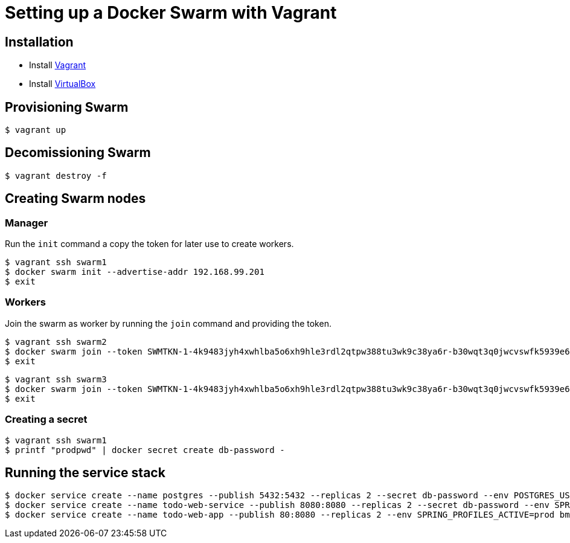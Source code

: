 = Setting up a Docker Swarm with Vagrant

== Installation

* Install https://www.vagrantup.com/[Vagrant]
* Install https://www.virtualbox.org/[VirtualBox]

== Provisioning Swarm

```
$ vagrant up
```

== Decomissioning Swarm

```
$ vagrant destroy -f
```

== Creating Swarm nodes

=== Manager

Run the `init` command a copy the token for later use to create workers.

```
$ vagrant ssh swarm1
$ docker swarm init --advertise-addr 192.168.99.201
$ exit
```

=== Workers

Join the swarm as worker by running the `join` command and providing the token.

```
$ vagrant ssh swarm2
$ docker swarm join --token SWMTKN-1-4k9483jyh4xwhlba5o6xh9hle3rdl2qtpw388tu3wk9c38ya6r-b30wqt3q0jwcvswfk5939e6ph 192.168.99.201:2377
$ exit
```

```
$ vagrant ssh swarm3
$ docker swarm join --token SWMTKN-1-4k9483jyh4xwhlba5o6xh9hle3rdl2qtpw388tu3wk9c38ya6r-b30wqt3q0jwcvswfk5939e6ph 192.168.99.201:2377
$ exit
```

=== Creating a secret

```
$ vagrant ssh swarm1
$ printf "prodpwd" | docker secret create db-password -
```

== Running the service stack

```
$ docker service create --name postgres --publish 5432:5432 --replicas 2 --secret db-password --env POSTGRES_USER=postgres --env POSTGRES_DB_PASSWORD_FILE=/run/secrets/db-password --env POSTGRES_DB=todo postgres:9.6.10-alpine
$ docker service create --name todo-web-service --publish 8080:8080 --replicas 2 --secret db-password --env SPRING_PROFILES_ACTIVE=prod bmuschko/todo-web-service:latest
$ docker service create --name todo-web-app --publish 80:8080 --replicas 2 --env SPRING_PROFILES_ACTIVE=prod bmuschko/todo-web-app:latest
```